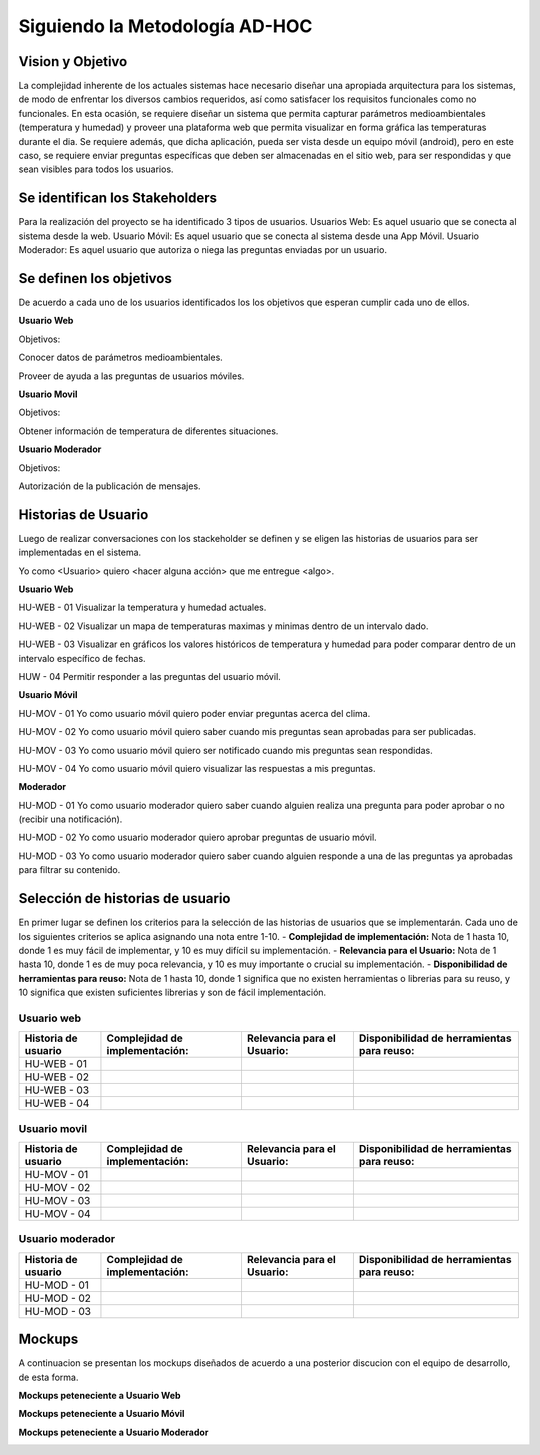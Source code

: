 .. -*- coding: utf-8 -*-

Siguiendo la Metodología AD-HOC
=================================

.. image:: images/AD_HOC.jpg
    :scale: 30 %
    :align: center


Vision y Objetivo
------------------
La complejidad inherente de los actuales sistemas hace necesario diseñar una apropiada
arquitectura para los sistemas, de modo de enfrentar los diversos cambios requeridos, así
como satisfacer los requisitos funcionales como no funcionales.
En esta ocasión, se requiere diseñar un sistema que permita capturar parámetros
medioambientales (temperatura y humedad) y proveer una plataforma web que permita
visualizar en forma gráfica las temperaturas durante el dia. Se requiere además, que dicha
aplicación, pueda ser vista desde un equipo móvil (android), pero en este caso, se requiere
enviar preguntas específicas que deben ser almacenadas en el sitio web, para ser
respondidas y que sean visibles para todos los usuarios.

Se identifican los Stakeholders
-------------------------------
Para la realización del proyecto se ha identificado 3 tipos de usuarios.
Usuarios Web: Es aquel usuario que se conecta al sistema desde la web.
Usuario Móvil: Es aquel usuario que se conecta al sistema desde una App Móvil.
Usuario Moderador: Es aquel usuario que autoriza o niega las preguntas enviadas por un usuario.

Se definen los objetivos
-------------------------
De acuerdo a cada uno de los usuarios identificados los los objetivos que esperan cumplir cada uno de ellos.

**Usuario Web**

Objetivos:

Conocer datos de parámetros medioambientales.

Proveer de ayuda a las preguntas de usuarios móviles.

**Usuario Movil**

Objetivos:

Obtener información de temperatura de diferentes situaciones.

**Usuario Moderador**

Objetivos:

Autorización de la publicación de mensajes.



Historias de Usuario
-------------------

Luego de realizar conversaciones con los stackeholder se definen y se eligen las historias de usuarios para ser implementadas en el sistema.

Yo como <Usuario> quiero <hacer alguna acción> que me entregue <algo>.

**Usuario Web**

HU-WEB - 01 Visualizar la temperatura y humedad actuales.

HU-WEB - 02 Visualizar un mapa de temperaturas maximas y minimas dentro de un intervalo dado.

HU-WEB - 03 Visualizar en gráficos los valores históricos de temperatura y humedad para poder comparar dentro de un intervalo específico de fechas.

HUW - 04 Permitir responder a las preguntas del usuario móvil.

**Usuario Móvil**

HU-MOV - 01 Yo como usuario móvil quiero poder enviar preguntas acerca del clima.

HU-MOV - 02 Yo como usuario móvil quiero saber cuando mis preguntas sean aprobadas para ser publicadas.

HU-MOV - 03 Yo como usuario móvil quiero ser notificado cuando mis preguntas sean respondidas.

HU-MOV - 04 Yo como usuario móvil quiero visualizar las respuestas a mis preguntas.

**Moderador**

HU-MOD - 01 Yo como usuario moderador quiero saber cuando alguien realiza una pregunta para poder aprobar o no (recibir una notificación).

HU-MOD - 02 Yo como usuario moderador quiero aprobar preguntas de usuario móvil.

HU-MOD - 03 Yo como usuario moderador quiero saber cuando alguien responde a una de las preguntas ya aprobadas para filtrar su contenido.


Selección de historias de usuario
---------------------------------
En primer lugar se definen los criterios para la selección de las historias de usuarios que se implementarán. Cada uno de los siguientes criterios se aplica asignando una nota entre 1-10.
- **Complejidad de implementación:** Nota de 1 hasta 10, donde 1 es muy fácil de implementar, y 10 es muy difícil su implementación.
- **Relevancia para el Usuario:** Nota de 1 hasta 10, donde 1 es de muy poca relevancia, y 10 es muy importante o crucial su implementación.
- **Disponibilidad de herramientas para reuso:** Nota de 1 hasta 10, donde 1 significa que no existen herramientas o librerias para su reuso, y 10 significa que existen suficientes librerias y son de fácil implementación.


Usuario web
~~~~~~~~~~~
+------------------------+---------------------+---------------------------------+-------------------------------+
| **Historia de usuario**| **Complejidad de**  | **Relevancia para el Usuario:** | **Disponibilidad de**         |
|                        | **implementación:** |                                 | **herramientas para reuso:**  |
+------------------------+---------------------+---------------------------------+-------------------------------+
| HU-WEB - 01            |                     |                                 |                               |
+------------------------+---------------------+---------------------------------+-------------------------------+
| HU-WEB - 02            |                     |                                 |                               |
+------------------------+---------------------+---------------------------------+-------------------------------+
| HU-WEB - 03            |                     |                                 |                               |
+------------------------+---------------------+---------------------------------+-------------------------------+
| HU-WEB - 04            |                     |                                 |                               |
+------------------------+---------------------+---------------------------------+-------------------------------+

Usuario movil
~~~~~~~~~~~~~
+------------------------+---------------------+---------------------------------+-------------------------------+
| **Historia de usuario**| **Complejidad de**  | **Relevancia para el Usuario:** | **Disponibilidad de**         |
|                        | **implementación:** |                                 | **herramientas para reuso:**  |
+------------------------+---------------------+---------------------------------+-------------------------------+
| HU-MOV - 01            |                     |                                 |                               |
+------------------------+---------------------+---------------------------------+-------------------------------+
| HU-MOV - 02            |                     |                                 |                               |
+------------------------+---------------------+---------------------------------+-------------------------------+
| HU-MOV - 03            |                     |                                 |                               |
+------------------------+---------------------+---------------------------------+-------------------------------+
| HU-MOV - 04            |                     |                                 |                               |
+------------------------+---------------------+---------------------------------+-------------------------------+

Usuario moderador
~~~~~~~~~~~~~~~~~
+------------------------+---------------------+---------------------------------+-------------------------------+
| **Historia de usuario**| **Complejidad de**  | **Relevancia para el Usuario:** | **Disponibilidad de**         |
|                        | **implementación:** |                                 | **herramientas para reuso:**  |
+------------------------+---------------------+---------------------------------+-------------------------------+
| HU-MOD - 01            |                     |                                 |                               |
+------------------------+---------------------+---------------------------------+-------------------------------+
| HU-MOD - 02            |                     |                                 |                               |
+------------------------+---------------------+---------------------------------+-------------------------------+
| HU-MOD - 03            |                     |                                 |                               |
+------------------------+---------------------+---------------------------------+-------------------------------+

Mockups
-------

A continuacion se presentan los mockups diseñados de acuerdo a una posterior discucion con el equipo de desarrollo, de esta forma.

**Mockups peteneciente a Usuario Web**

.. image:: images/CompararTemperaturas.png
    :scale: 60 %
    :align: center
    
      
.. image:: images/Preguntas.png
    :scale: 60 %
    :align: center
    
.. image:: images/TemperaturayHumedad.png
    :scale: 60 %
    :align: center
    
  
    

**Mockups peteneciente a Usuario Móvil**


.. image:: images/loginmovil.PNG
    :scale: 60 %
    :align: center
    
    
.. image:: images/menumovil.PNG
    :scale: 60 %
    :align: center
    
    
.. image:: images/preguntamovil.PNG
    :scale: 60 %
    :align: center
    

.. image:: images/estadopreguntamovils.PNG
    :scale: 60 %
    :align: center
    
    
    .. image:: images/listapreguntamovil.PNG
    :scale: 60 %
    :align: center



**Mockups peteneciente a Usuario Moderador**

.. image:: images/ModerarUsuarios.png
    :scale: 60 %
    :align: center

.. image:: images/ModerarPreguntasyComentarios.png
    :scale: 60 %
    :align: center
    
    


